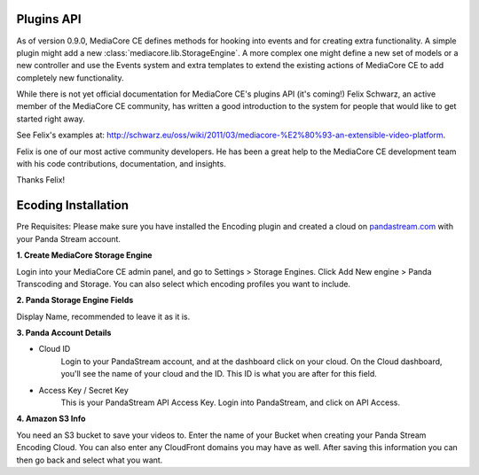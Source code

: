 .. _dev_plugins:

===========
Plugins API
===========

As of version 0.9.0, MediaCore CE defines methods for hooking into events
and for creating extra functionality. A simple plugin might add a new
:class:`mediacore.lib.StorageEngine`. A more complex one might define a new set
of models or a new controller and use the Events system and extra templates to
extend the existing actions of MediaCore CE to add completely new functionality.

While there is not yet official documentation for MediaCore CE's plugins API (it's
coming!) Felix Schwarz, an active member of the MediaCore CE community, has written
a good introduction to the system for people that would like to get started
right away.

See Felix's examples at:
`<http://schwarz.eu/oss/wiki/2011/03/mediacore-%E2%80%93-an-extensible-video-platform>`_.

Felix is one of our most active community developers. He has been a great help
to the MediaCore CE development team with his code contributions, documentation,
and insights.

Thanks Felix!


====================
Ecoding Installation
====================

Pre Requisites: Please make sure you have installed the Encoding plugin and
created a cloud on `pandastream.com <http://pandastream.com/>`_ with
your Panda Stream account.


**1. Create MediaCore Storage Engine**

Login into your MediaCore CE admin panel, and go to Settings > Storage Engines.
Click Add New engine > Panda Transcoding and Storage. You can also select which
encoding profiles you want to include.


**2. Panda Storage Engine Fields**

Display Name, recommended to leave it as it is.


**3. Panda Account Details**

- Cloud ID
        Login to your PandaStream account, and at the dashboard click on your cloud.
        On the Cloud dashboard, you'll see the name of your cloud and the ID. This ID
        is what you are after for this field.

- Access Key / Secret Key
        This is your PandaStream API Access Key. Login into PandaStream, and click
        on API Access.


**4. Amazon S3 Info**

You need an S3 bucket to save your videos to. Enter the name of your Bucket
when creating your Panda Stream Encoding Cloud. You can also enter any
CloudFront domains you may have as well. After saving this information you
can then go back and select what you want.
